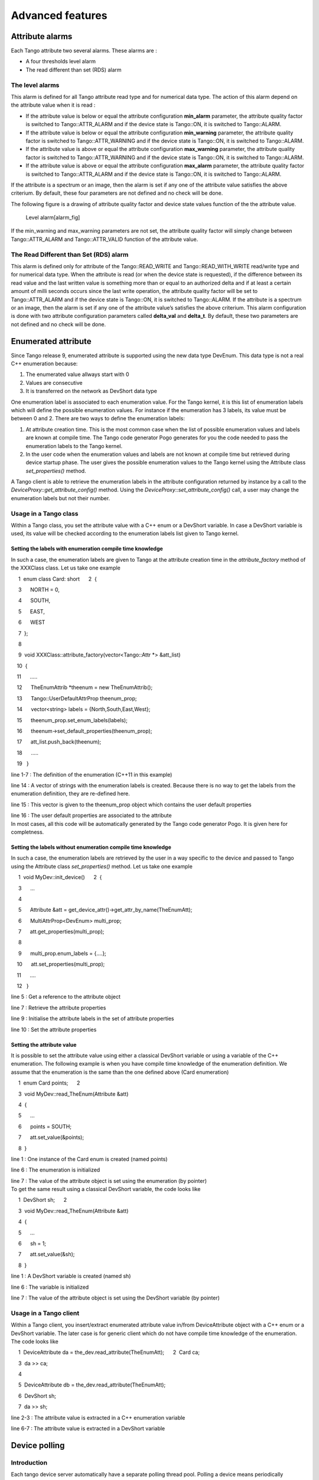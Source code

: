 Advanced features
=================

Attribute alarms
----------------

Each Tango attribute two several alarms. These alarms are :

-  A four thresholds level alarm

-  The read different than set (RDS) alarm

The level alarms
~~~~~~~~~~~~~~~~

This alarm is defined for all Tango attribute read type and for
numerical data type. The action of this alarm depend on the attribute
value when it is read :

-  If the attribute value is below or equal the attribute configuration
   **min\_alarm** parameter, the attribute quality factor is switched to
   Tango::ATTR\_ALARM and if the device state is Tango::ON, it is
   switched to Tango::ALARM.

-  If the attribute value is below or equal the attribute configuration
   **min\_warning** parameter, the attribute quality factor is switched
   to Tango::ATTR\_WARNING and if the device state is Tango::ON, it is
   switched to Tango::ALARM.

-  If the attribute value is above or equal the attribute configuration
   **max\_warning** parameter, the attribute quality factor is switched
   to Tango::ATTR\_WARNING and if the device state is Tango::ON, it is
   switched to Tango::ALARM.

-  If the attribute value is above or equal the attribute configuration
   **max\_alarm** parameter, the attribute quality factor is switched to
   Tango::ATTR\_ALARM and if the device state is Tango::ON, it is
   switched to Tango::ALARM.

If the attribute is a spectrum or an image, then the alarm is set if any
one of the attribute value satisfies the above criterium. By default,
these four parameters are not defined and no check will be done.

The following figure is a drawing of attribute quality factor and device
state values function of the the attribute value.

.. figure:: advanced/alarm
   :alt: Level alarm[alarm\_fig]

   Level alarm[alarm\_fig]

If the min\_warning and max\_warning parameters are not set, the
attribute quality factor will simply change between Tango::ATTR\_ALARM
and Tango::ATTR\_VALID function of the attribute value.

The Read Different than Set (RDS) alarm
~~~~~~~~~~~~~~~~~~~~~~~~~~~~~~~~~~~~~~~

This alarm is defined only for attribute of the Tango::READ\_WRITE and
Tango::READ\_WITH\_WRITE read/write type and for numerical data type.
When the attribute is read (or when the device state is requested), if
the difference between its read value and the last written value is
something more than or equal to an authorized delta and if at least a
certain amount of milli seconds occurs since the last write operation,
the attribute quality factor will be set to Tango::ATTR\_ALARM and if
the device state is Tango::ON, it is switched to Tango::ALARM. If the
attribute is a spectrum or an image, then the alarm is set if any one of
the attribute value’s satisfies the above criterium. This alarm
configuration is done with two attribute configuration parameters called
**delta\_val** and **delta\_t**. By default, these two parameters are
not defined and no check will be done.

Enumerated attribute
--------------------

Since Tango release 9, enumerated attribute is supported using the new
data type DevEnum. This data type is not a real C++ enumeration because:

#. The enumerated value allways start with 0

#. Values are consecutive

#. It is transferred on the network as DevShort data type

One enumeration label is associated to each enumeration value. For the
Tango kernel, it is this list of enumeration labels which will define
the possible enumeration values. For instance if the enumeration has 3
labels, its value must be between 0 and 2. There are two ways to define
the enumeration labels:

#. At attribute creation time. This is the most common case when the
   list of possible enumeration values and labels are known at compile
   time. The Tango code generator Pogo generates for you the code needed
   to pass the enumeration labels to the Tango kernel.

#. In the user code when the enumeration values and labels are not known
   at compile time but retrieved during device startup phase. The user
   gives the possible enumeration values to the Tango kernel using the
   Attribute class *set\_properties()* method.

A Tango client is able to retrieve the enumeration labels in the
attribute configuration returned by instance by a call to the
*DeviceProxy::get\_attribute\_config()* method. Using the
*DeviceProxy::set\_attribute\_config()* call, a user may change the
enumeration labels but not their number.

Usage in a Tango class
~~~~~~~~~~~~~~~~~~~~~~

Within a Tango class, you set the attribute value with a C++ enum or a
DevShort variable. In case a DevShort variable is used, its value will
be checked according to the enumeration labels list given to Tango
kernel.

Setting the labels with enumeration compile time knowledge
^^^^^^^^^^^^^^^^^^^^^^^^^^^^^^^^^^^^^^^^^^^^^^^^^^^^^^^^^^

In such a case, the enumeration labels are given to Tango at the
attribute creation time in the *attribute\_factory* method of the
XXXClass class. Let us take one example

     1  enum class Card: short      2  {

     3      NORTH = 0,

     4      SOUTH,

     5      EAST,

     6      WEST

     7  };

     8 

     9  void XXXClass::attribute\_factory(vector<Tango::Attr \*> &att\_list)

    10  {

    11      .....

    12      TheEnumAttrib \*theenum = new TheEnumAttrib();

    13      Tango::UserDefaultAttrProp theenum\_prop;

    14      vector<string> labels = {North,South,East,West};

    15      theenum\_prop.set\_enum\_labels(labels);

    16      theenum->set\_default\_properties(theenum\_prop);

    17      att\_list.push\_back(theenum);

    18      .....

    19   }

line 1-7 : The definition of the enumeration (C++11 in this example)

line 14 : A vector of strings with the enumeration labels is created.
Because there is no way to get the labels from the enumeration
definition, they are re-defined here.

line 15 : This vector is given to the theenum\_prop object which
contains the user default properties

| line 16 : The user default properties are associated to the attribute
| In most cases, all this code will be automatically generated by the
  Tango code generator Pogo. It is given here for completness.

Setting the labels without enumeration compile time knowledge
^^^^^^^^^^^^^^^^^^^^^^^^^^^^^^^^^^^^^^^^^^^^^^^^^^^^^^^^^^^^^

In such a case, the enumeration labels are retrieved by the user in a
way specific to the device and passed to Tango using the Attribute class
*set\_properties()* method. Let us take one example

     1  void MyDev::init\_device()      2  {

     3      ...

     4  

     5      Attribute &att = get\_device\_attr()->get\_attr\_by\_name(TheEnumAtt);

     6      MultiAttrProp<DevEnum> multi\_prop;

     7      att.get\_properties(multi\_prop);

     8 

     9      multi\_prop.enum\_labels = {....};

    10      att.set\_properties(multi\_prop);

    11      ....

    12   }

line 5 : Get a reference to the attribute object

line 7 : Retrieve the attribute properties

line 9 : Initialise the attribute labels in the set of attribute
properties

line 10 : Set the attribute properties

Setting the attribute value
^^^^^^^^^^^^^^^^^^^^^^^^^^^

It is possible to set the attribute value using either a classical
DevShort variable or using a variable of the C++ enumeration. The
following example is when you have compile time knowledge of the
enumeration definition. We assume that the enumeration is the same than
the one defined above (Card enumeration)

     1  enum Card points;      2  

     3  void MyDev::read\_TheEnum(Attribute &att)

     4  {

     5      ...

     6      points = SOUTH;

     7      att.set\_value(&points);

     8  }

line 1 : One instance of the Card enum is created (named points)

line 6 : The enumeration is initialized

| line 7 : The value of the attribute object is set using the
  enumeration (by pointer)
| To get the same result using a classical DevShort variable, the code
  looks like

     1  DevShort sh;      2  

     3  void MyDev::read\_TheEnum(Attribute &att)

     4  {

     5      ...

     6      sh = 1;

     7      att.set\_value(&sh);

     8  }

line 1 : A DevShort variable is created (named sh)

line 6 : The variable is initialized

line 7 : The value of the attribute object is set using the DevShort
variable (by pointer)

Usage in a Tango client
~~~~~~~~~~~~~~~~~~~~~~~

Within a Tango client, you insert/extract enumerated attribute value
in/from DeviceAttribute object with a C++ enum or a DevShort variable.
The later case is for generic client which do not have compile time
knowledge of the enumeration. The code looks like

     1  DeviceAttribute da = the\_dev.read\_attribute(TheEnumAtt);
     2  Card ca;

     3  da >> ca;

     4  

     5  DeviceAttribute db = the\_dev.read\_attribute(TheEnumAtt);

     6  DevShort sh;

     7  da >> sh;

line 2-3 : The attribute value is extracted in a C++ enumeration
variable

line 6-7 : The attribute value is extracted in a DevShort variable

Device polling
--------------

Introduction
~~~~~~~~~~~~

Each tango device server automatically have a separate polling thread
pool. Polling a device means periodically executing command on a device
(or reading device attribute) and storing the results (or the thrown
exception) in a polling buffer. The aim of this polling is threefold :

-  Speed-up response time for slow device

-  Get a first-level history of device command output or attribute value

-  Be the data source for the Tango event system

Speeding-up response time is achieved because the command\_inout or
read\_attribute CORBA operation is able to get its data from the polling
buffer or from the a real access to the device. For “slow” device,
getting the data from the buffer is much faster than accessing the
device. Returning a first-level command output history (or attribute
value history) to a client is possible due to the polling buffer which
is managed as a circular buffer. The history is the contents of this
circular buffer. Obviously, the history depth is limited to the depth of
the circular buffer. The polling is also the data source for the event
system because detecting an event means being able to regularly read the
data, memorize it and declaring that it is an event after some
comparison with older values.

Starting with Tango 9, the default polling algorithm has been modifed.
However, it is still possible to use the polling as it was in Tango
releases prior to release 9. See chaper on polling configuration to get
details on this.

Configuring the polling system
~~~~~~~~~~~~~~~~~~~~~~~~~~~~~~

Configuring what has to be polled and how
^^^^^^^^^^^^^^^^^^^^^^^^^^^^^^^^^^^^^^^^^

It is possible to configure the polling in order to poll :

-  Any command which does not need input parameter

-  Any attribute

Configuring the polling is done by sending command to the device server
administration device automatically implemented in every device server
process. Seven commands are dedicated to this feature. These commands
are

AddObjPolling
    It add a new object (command or attribute) to the list of object(s)
    to be polled. It is also with this command that the polling period
    is specified.

RemObjPolling
    To remove one object (command or attribute) from the polled
    object(s) list

UpdObjPollingPeriod
    Change one object polling period

StartPolling
    Starts polling for the whole process

StopPolling
    Stops polling for the whole process

PolledDevice
    Allow a client to know which device are polled

DevPollStatus
    Allow a client to precisely knows the polling status for a device

All the necessary parameters for the polling configuration are stored in
the Tango database. Therefore, the polling configuration is not lost
after a device server process stop and restart (or after a device server
process crash!!).

It is also possible to automatically poll a command (or an attribute)
without sending command to the device server administration device. This
request some coding (a method call) in the device server software during
the command or attribute creation. In this case, for every devices
supporting this command or this attribute, polling configuration will be
automatically updated in the database and the polling will start
automatically at each device server process startup. It is possible to
stop this behavior on a device basis by sending a RemObjPolling command
to the device server administration device. The following piece of code
shows how the source code should be written.

     1        2  void DevTestClass::command\_factory()

     3  {

     4  ...

     5      command\_list.push\_back(new IOStartPoll(IOStartPoll,

     6                                              Tango::DEV\_VOID,

     7                                              Tango::DEV\_LONG,

     8                                              Void,

     9                                              Constant number));

    10      command\_list.back()->set\_polling\_period(400);

    11  ...

    12  }

    13  

    14  

    15  void DevTestClass::attribute\_factory(vector<Tango::Attr \*> &att\_list)

    16  {

    17  ...

    18      att\_list.push\_back(new Tango::Attr(String\_attr,

    19                                          Tango::DEV\_STRING,

    20                                          Tango::READ));

    21      att\_list.back()->set\_polling\_period(250);

    22  ...

    23  }

A polling period of 400 mS is set for the command called “IOStartPoll”
at line 10 with the *set\_polling\_period* method of the Command class.
Therefore, for a device of this class, the polling thread will start
polling its IOStartPoll command at process start-up except if a
RemObjPolling indicating this device and the IOStartPoll command has
already been received by the device server administration device. This
is exactly the same behavior for attribute. The polling period for
attribute called “String\_attr” is defined at line 20.

Configuring the polling means defining device attribute/command polling
period. The polling period has to be chosen with care. If reading an
attribute needs 200 mS, there is no point to poll this attribute with a
polling period equal or even below 200 mS. You should also take into
account that some free time has to be foreseen for external request(s)
on the device. On average, for one attribute needing X mS as reading
time, define a polling period which is equal to 1.4 X (280 mS for our
example of one attribute needing 200 mS as reading time). In case the
polling tuning is given to external user, Tango provides a way to define
polling period minimun threshold. This is done using device properties.
These properties are named *min\_poll\_period*, *cmd\_min\_poll\_period*
and *attr\_min\_poll\_period*. The property min\_poll\_period (mS)
defined a minimun polling period for the device. The property
cmd\_min\_poll\_period allows the definition of a minimun polling period
for a specific device command. The property attr\_min\_poll\_period
allows the definition of a minimun polling period for one device
attribute. In case these properties are defined, it is not possible to
poll the device command/attribute with a polling period below those
defined by these properties. See Appendix A on device parameter to get a
precise syntax description for these properties.

The Jive:raw-latex:`\cite{Jive doc}` tool also allows a graphical device
polling configuration.

Configuring the polling threads pool
^^^^^^^^^^^^^^^^^^^^^^^^^^^^^^^^^^^^

Starting with Tango release 7, a Tango device server process may have
several polling threads managed as a pool. For instance, this could be
usefull in case of devices within the same device server process but
accessed by different hardware channel when one of the channel is not
responding (Thus generating long timeout and de-synchronising the
polling thread). By default, the polling threads pool size is set to 1
and all the polled object(s) are managed by the same thread (idem
polling system in Tango releases older than release 7) . The
configuration of the polling thread pool is done using two properties
associated to the device server administration device. These properties
are named:

-  *polling\_threads\_pool\_size* defining the maximun number of threads
   that you can have in the pool

-  *polling\_threads\_pool\_conf* defining which threads in the pool
   manages which device

The granularity of the polling threads pool tuning is the device. You
cannot ask the polling threads pool to have thread number 1 in charge of
attribute *att1* of device *dev1* and thread number 2 to be in charge of
*att2* of the same device *dev1*.

When you require a new object (command or attribute) to be polled, two
main cases may arrive:

#. Some polled object(s) belonging to the device are already polled by
   one of the polling threads in the pool: There is no new thread
   created. The object is simply added to the list of objects to be
   polled for the existing thread

#. There is no thread already created for the device. We have two
   sub-cases:

   #. The number of polling threads is less than the
      polling\_threads\_pool\_size: A new thread is created and started
      to poll the object (command or attribute)

   #. The number of polling threads is already equal to the
      polling\_threads\_pool\_size: The software search for the thread
      with the smallest number of polled objects and add the new polled
      object to this thread

Each time the polling threads pool configuration is changed, it is
written in the database using the polling\_threads\_pool\_conf property.
If the behaviour previously described does not fulfill your needs, it is
possible to update the polling\_threads\_pool\_conf property in a
graphical way using the Tango Astor :raw-latex:`\cite{Astor_doc}` tool
or manually using the Jive tool :raw-latex:`\cite{Jive doc}`. These
changes will be taken into account at the next device server process
start-up. At start-up, the polling threads pool will allways be
configured as required by the polling\_threads\_pool\_conf property. The
syntax used for this property is described in the Reference part of the
Appendix [cha:Reference-part]. The following window dump is the Astor
tool window which allows polling threads pool management.

|image|

In this example, the polling threads pool size to set to 9 but only 4
polling threads are running. Thread 1 is in charge of all polled objects
related to device pv/thread-pool/test-1 and pv/thread-pool/test-2.
Thread 2 is in charge of all polled objects related to device
pv/thread-pool/test-3. Thread 3 is in charge of all polled objects
related to device pv/thread-pool/test-5 anf finally, thread 4 is in
charge of all polled objects for devices pv/thread-pool/test-4,
pv/thread-pool/test-6 and pv/thread-pool/test-7.

It’s also possible to define the polling threads pool size
programmatically in the main function of a device server process using
the *Util::set\_polling\_threads\_pool\_size()* method before the call
to the *Util::server\_init()* method

Choosing polling algorithm
^^^^^^^^^^^^^^^^^^^^^^^^^^

Starting with Tango 9, you can choose between two different polling
algorithm:

-  The polling as it was in Tango since it has been introduced. This
   means:

   -  For one device, always poll attribute one at a time even if the
      polling period is the same (use of read\_attribute instead of
      read\_attributes)

   -  Do not allow the polling thread to be late: If it is the case
      (because at the end of polling object 1, the time is greater than
      the polling date of object 2), discard polling object and inform
      event user by sending one event with error (Polling thread is late
      and discard....)

-  New polling algorithm introduced in Tango 9 as the default one. This
   means:

   -  For one device, poll all attributes with the same polling period
      using a single device call (read\_attributes)

   -  Allow the polling thread to be late but only if number of late
      objects decreases.

The advantages of new polling algorithm are

#. In case of several attributes polled on the same device at the same
   period a lower device occupation time by the polling thread (due to a
   single read\_attributes() call instead of several single
   read\_attribute() calls)

#. Less “Polling thread late” errors in the event system in case of
   device with non constant response time

The drawback is

#. The loss of attribute individual timing data reported in the polling
   thread status

It is still possible to return to pre-release 9 polling algorithm. To do
so, you can use the device server process administration device
*polling\_before\_9* property by setting it to true. It is also possible
to choose this pre-release 9 algorithm in device server process code in
the main function of the process using the
*Util::set\_polling\_before\_9()* method.

Reading data from the polling buffer
~~~~~~~~~~~~~~~~~~~~~~~~~~~~~~~~~~~~

For a polled command or a polled attribute, a client has three
possibilities to get command result or attribute value (or the thrown
exception) :

-  From the device itself

-  From the polling buffer

-  From the polling buffer first and from the device if data in the
   polling buffer are invalid or if the polling is badly configured.

The choice is done during the command\_inout CORBA operation by
positioning one of the operation parameter. When reading data from the
polling buffer, several error cases are possible

-  The data in the buffer are not valid any more. Every time data are
   requested from the polling buffer, a check is done between the client
   request date and the date when the data were stored in the buffer. An
   exception is thrown if the delta is greater than the polling period
   multiplied by a “too old” factor. This factor has a default value and
   is up-datable via a device property. This is detailed in the
   reference part of this manual.

-  The polling is correctly configured but there is no data yet in the
   polling buffer.

Retrieving command/attribute result history
~~~~~~~~~~~~~~~~~~~~~~~~~~~~~~~~~~~~~~~~~~~

The polling thread stores the command result or attribute value in
circular buffers. It is possible to retrieve an history of the command
result (or attribute value) from these polling buffers. Obviously the
history is limited by the depth of the circular buffer. For commands, a
CORBA operation called *command\_inout\_history\_2* allows this
retrieval. The client specifies the command name and the record number
he want to retrieve. For each record, the call returns the date when the
command was executed, the command result or the exception stack in case
of the command failed when it was executed by the polling thread. In
such a case, the exception stack is sent as a structure member and not
as an exception. The same thing is available for attribute. The CORBA
operation name is *read\_attribute\_history\_2.* For these two calls,
there is no check done between the call date and the record date in
contrary of the call to retrieve the last command result (or attribute
value).

Externally triggered polling
~~~~~~~~~~~~~~~~~~~~~~~~~~~~

Sometimes, rather than polling a command or an attribute regulary with a
fixed period, it is more interesting to manually decides when the
polling must occurs. The Tango polling system also supports this kind of
usage. This is called *externally triggered polling*. To define one
attribute (or command) as externally triggered, simply set its polling
period to 0. This can be done with the device server administration
device AddObjPolling or UpdObjPollingPeriod command. Once in this mode,
the attribute (or command) polling is triggered with the
*trigger\_cmd\_polling()* method (or *trigger\_attr\_polling()* method)
of the Util class. The following piece of code shows how this method
could be used for one externally triggered command.

     1  .....      2  

     3  string ext\_polled\_cmd(MyCmd);

     4  Tango::DeviceImpl \*device = .....;

     5  

     6  Tango::Util \*tg = Tango::Util::instance();

     7  

     8  tg->trigger\_cmd\_polling(device,ext\_polled\_cmd);

     9  

    10  .....

line 3 : The externally polled command name

line 4 : The device object

line 8 : Trigger polling of command MyCmd

Filling polling buffer
~~~~~~~~~~~~~~~~~~~~~~

Some hardware to be interfaced already returned an array of pair value,
timestamp. In order to be read with the *command\_inout\_history* or
*read\_attribute\_history* calls, this array has to be transferred in
the attribute or command polling buffer. This is possible only for
attribute or command configured in the externally triggered polling
mode. Once in externally triggered polling mode, the attribute (or
command) polling buffer is filled with the
*fill\_cmd\_polling\_buffer()* method (or
*fill\_attr\_polling\_buffer()* method) of the Util class. For command,
the user uses a template class called *TimedCmdData* for each element of
the command history. Each element is stored in a stack in one instance
of a template class called *CmdHistoryStack.* This object is one of the
argument of the fill\_cmd\_polling\_buffer() method. Obviously, the
stack depth cannot be larger than the polling buffer depth. See
[subsec:The-device-polling-prop] to learn how the polling buffer depth
is defined. The same way is used for attribute with the *TimedAttrData*
and *AttrHistoryStack* template classes. These classes are documented in
:raw-latex:`\cite{TANGO_ref_man}`. The following piece of code fills the
polling buffer for a command called MyCmd which is already in externally
triggered mode. It returns a DevVarLongArray data type with three
elements. This example is not really something you will find in a real
hardware interface. It is only to demonstrate the
fill\_cmd\_polling\_buffer() method usage. Error management has also
been removed.

     1  ....      2  

     3  Tango::DevVarLongArray dvla\_array[4];

     4          

     5  for(int i = 0;i < 4;i++)

     6  {

     7      dvla\_array[i].length(3);

     8      dvla\_array[i][0] = 10 + i;

     9      dvla\_array[i][1] = 11 + i;

    10      dvla\_array[i][2] = 12 + i;

    11  }

    12  

    13  Tango::CmdHistoryStack<DevVarLongArray> chs;

    14  chs.length(4);

    15  

    16  for (int k = 0;k < 4;k++)

    17  {

    18      time\_t when = time(NULL);

    19  

    20      Tango::TimedCmdData<DevVarLongArray> tcd(&dvla\_array[k],when);

    21      chs.push(tcd);

    22  }

    23  

    24  Tango::Util \*tg = Tango::Util::instance();

    25  string cmd\_name(MyCmd);

    26  DeviceImpl \*dev = ....;

    27  

    28  tg->fill\_cmd\_polling\_buffer(dev,cmd\_name,chs);

    29  

    30  .....

Line 3-11 : Simulate data coming from hardware

Line 13-14 : Create one instance of the CmdHistoryStack class and
reserve space for one history of 4 elements

Line 16-17 : A loop on each history element

Line 18 : Get date (hardware simulation)

Line 20 : Create one instance of the TimedCmdData class with data and
date

Line 21 : Store this command history element in the history stack. The
element order will be the insertion order whatever the element date is.

Line 28 : Fill command polling buffer

After one execution of this code, a command\_inout\_history() call will
return one history with 4 elements. The first array element of the
oldest history record will have the value 10. The first array element of
the newest history record will have the value 13. A command\_inout()
call with the data source parameter set to CACHE will return the newest
history record (ie an array with values 13,14 and 15). A
command\_inout() call with the data source parameter set to DEVICE will
return what is coded is the command method. If you execute this code a
second time, a command\_inout\_history() call will return an history of
8 elements.

The next example fills the polling buffer for an attribute called MyAttr
which is already in externally triggered mode. It is a scalar attribute
of the DevString data type. This example is not really something you
will find in a real hardware interface. It is only to demonstrate the
fill\_attr\_polling\_buffer() method usage with memory management issue.
Error management has also been removed.

     1  ....      2        3  AttrHistoryStack<DevString> ahs;
     4  ahs.length(3);      5        6  for (int k = 0;k < 3;k++)
     7  {      8      time\_t when = time(NULL);      9  
    10      DevString \*ptr = new DevString [1];
    11      ptr = CORBA::string\_dup(Attr history data);     12  
    13      TimedAttrData<DevString> tad(ptr,Tango::ATTR\_VALID,true,when);
    14      ahs.push(tad);     15  }     16  
    17  Tango::Util \*tg = Tango::Util::instance();
    18  string attr\_name(MyAttr);     19  DeviceImpl \*dev = ....;
    20       21  tg->fill\_attr\_polling\_buffer(dev,attr\_name,ahs);
    22       23  .....   

Line 3-4 : Create one instance of the AttrHistoryStack class and reserve
space for an history with 3 elements

Line 6-7 : A loop on each history element

Line 8 : Get date (hardware simulation)

Line 10-11 : Create a string. Note that the DevString object is created
on the heap

Line 13 : Create one instance of the TimedAttrData class with data and
date requesting the memory to be released.

Line 14 : Store this attribute history element in the history stack. The
element order will be the insertion order whatever the element date is.

Line 21 : Fill command polling buffer

It is not necessary to return the memory allocated at line 10. The
*fill\_attr\_polling\_buffer()* method will do it for you.

Setting and tuning the polling in a Tango class
~~~~~~~~~~~~~~~~~~~~~~~~~~~~~~~~~~~~~~~~~~~~~~~

Even if the polling is normally set and tuned with external tool like
Jive, it is possible to set it directly into the code of a Tango class.
A set of methods belonging to the *DeviceImpl* class allows the user to
deal with polling. These methods are:

-  *is\_attribute\_polled()* and *is\_command\_polled()* to check if one
   command/attribute is polled

-  *get\_attribute\_poll\_period()* and *get\_command\_poll\_period()*
   to get polled object polling period

-  *poll\_attribute()* and *poll\_command()* to poll command or
   attribute

-  *stop\_poll\_attribute()* and *stop\_poll\_command()* to stop polling
   a command or an attribute

The following code snippet is just an exmaple of how these methods could
be used. They are documented in :raw-latex:`\cite{Tango-dsclasses-doc}`

     

Threading[sec:Threading]
------------------------

When used with C++, Tango used omniORB as underlying ORB. This CORBA
implementation is a threaded implementation and therefore a C++ Tango
device server or client are multi-threaded processes.

Device server process
~~~~~~~~~~~~~~~~~~~~~

A classical Tango device server without any connected clients has eight
threads. These threads are :

-  The main thread waiting in the ORB main loop

-  Two ORB implementation threads (the POA thread)

-  The ORB scavanger thread

-  The signal thread

-  The heartbeat thread (needed by the Tango event system)

-  Two Zmq implementation threads

On top of these eight threads, you have to add the thread(s) used by the
polling threads pool. This number depends on the polling thread pool
configuration and could be between 0 (no polling at all) and the maximun
number of threads in the pool.

A new thread is started for each connected client. Device server are
mostly used to interface hardware which most of the time does not
support multi-threaded access. Therefore, all remote calls executed from
a client are serialized within the device server code by using mutual
exclusion. See chapter [subsec:Serialization-model-within] on which
serialization model are available. In order to limit thread number, the
underlying ORB (omniORB) is configured to shutdown threads dedicated to
client if the connection is inactive for more than 3 minutes. To also
limit thread number, the ORB is configured to create one thread per
connection up to 55 threads. When this level is reached, the threading
model is automatically switch to a thread pool model with up to 100
threads. If the number of threads decrease down to 50, the threading
model will return to thread per connection model.

If you are using event, the event system for its internal heartbeat
system periodically (every 200 seconds) sends a command to the device
server administration device. As explained above, a thread is created to
execute these command. The omniORB scavanger will terminate this thread
before the next event system heartbeat command arrives. For example, if
you have a device server with three connected clients using only event,
the process thread number will permanently change between 8 and 11
threads.

In summary, the number of threads in a device server process can be
evaluated with the following formula:

**8 + k + m**

k is the number of polling threads used from the polling threads pool
and m is the number of threads used for connected clients.

Serialization model within a device server[subsec:Serialization-model-within]
^^^^^^^^^^^^^^^^^^^^^^^^^^^^^^^^^^^^^^^^^^^^^^^^^^^^^^^^^^^^^^^^^^^^^^^^^^^^^

Four serialization models are available within a device server. These
models protect all requests coming from the network but also requests
coming from the polling thread. These models are:

#. Serialization by device. All access to the same device are
   serialized. As an example, let’s take a device server implementing
   one class of device with two instances (dev1 and dev2). Two clients
   are connected to these devices (client1 and client2). Client2 will
   not be able to access dev1 if client1 is using it. Nevertheless,
   client2 is able to access dev2 while client1 access dev1 (There is
   one mutual exclusion object by device)

#. Serialization by class. With non multi-threaded legacy software, the
   preceding scenario could generate problem. In this mode of
   serialization, client2 is not able to access dev2 while client1
   access dev1 because dev2 and dev1 are instances of the same class
   (There is one mutual exclusion object by class)

#. Serialization by process. This is one step further than the previous
   case. In this mode, only one client can access any device embedded
   within the device server at a time. There is only one mutual
   exclusion object for the whole process)

#. No serialization. This is an exotic kind of serialization and
   **should be used with extreme care** only with device which are fully
   thread safe. In this model, most of the device access are not
   serialized at all. Due to Tango internal structure, the
   *get\_attribute\_config*, *set\_attribute\_config*,
   *read\_attributes* and *write\_attributes* CORBA calls are still
   protected. Reading the device state and status via commands or via
   CORBA attribute is also protected.

By default, every Tango device server is in serialization by device
mode. A method of the Tango::Util class allows to change this default
behavior.

     1  #include <tango.h>

     2  

     3  int main(int argc,char \*argv[])

     4  {

     5  

     6      try

     7      {

     8          

     9          Tango::Util \*tg = Tango::Util::init(argc,argv);

    10  

    11          tg->set\_serial\_model(Tango::BY\_CLASS);

    12  

    13          tg->server\_init();

    14  

    15          cout << Ready to accept request << endl;

    16          tg->server\_run();

    17      }

    18      catch (bad\_alloc)

    19      {

    20           cout << Can’t allocate memory!!! << endl;

    21           cout << Exiting << endl;

    22      }

    23      catch (CORBA::Exception &e)

    24      {

    25           Tango::Except::print\_exception(e);

    26                  

    27           cout << Received a CORBA::Exception << endl;

    28           cout << Exiting << endl;

    29      }

    30          

    31      return(0);

    32  }

The serialization model is set at line 11 before the server is
initialized and the infinite loop is started. See
:raw-latex:`\cite{TANGO_ref_man}` for all details on the methods to
set/get serialization model.

Attribute Serialization model
^^^^^^^^^^^^^^^^^^^^^^^^^^^^^

Even with the serialization model described previously, in case of
attributes carrying a large number of data and several clients reading
this attribute, a device attribute serialization has to be followed.
Without this level of serialization, for attribute using a shared
buffer, a thread scheduling may happens while the device server process
is in the CORBA layer transferring the attribute data on the network.
Three serialization models are available for attribute serialization.
The default is well adapted to nearly all cases. Nevertheless, if the
user code manages several attributes data buffer or if it manages its
own buffer protection by one way or another, it could be interesting to
tune this serialization level. The available models are:

#. Serialization by kernel. This is the default case. The kernel is
   managing the serialization

#. Serialization by user. The user code is in charge of the
   serialization. This serialization is done by the use of a omni\_mutex
   object. An omni\_mutex is an object provided by the omniORB package.
   It is the user responsability to lock this mutex when appropriate and
   to give this mutex to the Tango kernel before leaving the attribute
   read method

#. No serialization.

By default, every Tango device attribute is in serialization by kernel.
Methods of the Tango::Attribute class allow to change the attribute
serialization behavior and to give the user omni\_mutex object to the
kernel.

1 void MyClass::init\_device()

2 {

3    ...

4    ...

5    Tango::Attribute &att = dev\_attr->get\_attr\_by\_name(TheAttribute);

6    att.set\_attr\_serial\_model(Tango::ATTR\_BY\_USER);

7    ....

8    ....

9 

10 }

11 

12 

13 void MyClass::read\_TheAttribute(Tango::Attribute &attr)

14 {

15    ....

16    ....

17    the\_mutex.lock();

18    ....

19    // Fill the attribute buffer

20    ....

21    attr.set\_value(buffer,....);

22    attr->set\_user\_attr\_mutex(&the\_mutex);

23 }

24 

The serialization model is set at line 6 in the init\_device() method.
The user omni\_mutex is passed to the Tango kernel at line 22. This
omni\_mutex object is a device data member. See
:raw-latex:`\cite{TANGO_ref_man}` for all details on the methods to set
attribute serialization model.

Client process
~~~~~~~~~~~~~~

Clients are also multi threaded processes. The underlying C++ ORB
(omniORB) try to keep system resources to a minimum. To decrease process
file descriptors usage, each connection to server is automatically
closed if it is idle for more than 2 minutes and automatically re-opened
when needed. A dedicated thread is spawned by the ORB to manage this
automatic closing connection (the ORB scavenger thread).

Threrefore, a Tango client has two threads which are:

#. The main thread

#. The ORB scavanger thread

If the client is using the event system and as Tango is using the event
push-push model, it has to be a server for receiving the events. This
increases the number of threads. The client now has 6 threads which are:

-  The main thread

-  The ORB scavenger thread

-  Two Zmq implementation threads

-  Two Tango event system related threads (the KeepAliveThread and the
   EventConsumer thread)

Generating events in a device server
------------------------------------

The server is at the origin of events. It will fire events as soon as
they occur. Standard events (*change*, *periodic* and *archive*) are
detected automatically in the polling thread and fired as soon as they
are detected. The *periodic* events can only be handled by the polling
thread. *Change, Data ready* and *archive* events can also be pushed
from the device server code. To allow a client to subscribe to events of
non polled attributes the server has to declare that events are pushed
from the code. Three methods are available for this purpose:

Attr::set\_change\_event(bool implemented, bool detect = true);

Attr::set\_archive\_event(bool implemented, bool detect = true);

Attr::set\_data\_ready\_event( bool implemented);

where *implemented*\ =true indicates that events are pushed manually
from the code and *detect*\ =true (when used) triggers the verification
of the same event properties as for events send by the polling thread.
When setting *detect*\ =false, no value checking is done on the pushed
value! The class DeviceImpl also supports the first two methods with an
addictional parameter attr\_name defining the attribute name.

To push events manually from the code a set of data type dependent
methods can be used:

DeviceImpl::push\_change\_event (string attr\_name, ....);

DeviceImpl::push\_archive\_event(string attr\_name, ....);

For the data ready event, a DeviceImpl class method has to be used to
push the event.

DeviceImpl::push\_data\_ready\_event(string attr\_name,Tango::DevLong ctr);

See the class documentation for all available interfaces.

For non-standard events a single call exists for pushing the data to the
CORBA Notification Service (omniNotify). Clients who are subscribed to
this event have to know what data type is in the DeviceAttribute and
unpack it accordingly.

To push non-standard events, use the following api call is available to
all device servers :

DeviceImpl::push\_event( string attr\_name,

             vector<string> &filterable\_names,

             vector<double> &filterable\_vals,

             Attribute &att)

where *attr\_name* is the name of the attribute\ *. Filterable\_names*
and *filterable\_vals* represent any filterable data which can be used
by clients to filter on. Here is a typical example of what a server will
need to do to send its own events. We are in the read method of the
Sinusoide attribute. This attribute is readable as any other attribute
but an event is sent if its value is positive when it is read. On top of
that, this event is sent with one filterable field called value which is
set to the attribute value.

1  void MyClass::read\_Sinusoide(Tango::Attribute &attr)

2  {

3    ...

4       struct timeval tv;

5       gettimeofday(&tv, NULL);

6       sinusoide = 100 \* sin( 2 \* 3.14 \* frequency \* tv.tv\_sec);

7  

8       if (sinusoide >= 0) 

9       {

10          vector<string> filterable\_names;

11          vector<double> filterable\_value;

12 

13          filterable\_names.push\_back(value);

14          filterable\_value.push\_back((double)sinusoide);

15 

16          push\_event( attr.get\_name(),

17                      filterable\_names, filterable\_value,

18                      &sinusoide);

19       }

20    ....

21    ....

22 

23 }

line 13-14 : The filter pair name/value is initialised

line 16-18 : The event is pushed

Using multicast protocol to transfer events
-------------------------------------------

This feature is available starting with Tango 8.1. Transferring events
using a multicast protocol means delivering the events to a group of
clients simultaneously in a single transmission from the event source.
Tango, through ZMQ, uses the OpenPGM multicating protocol. This is one
implementation of the PGM protocol defined by the RFC 3208 (Reliable
multicasting protocol). Nevertheless, the default event communication
mode is unicast and propagating events via multicasting requires some
specific configuration.

Configuring events to use multicast transport
~~~~~~~~~~~~~~~~~~~~~~~~~~~~~~~~~~~~~~~~~~~~~

Before using multicasting transport for event(s), you have to choose
which address and port have to be used. In a IP V4 network, only a
limited set of addresses are associated with multicasting. These are the
IP V4 addresses between

224.0.1.0 and 238.255.255.255

Once the address is selected, you have to choose a port number. Together
with the event name, these are the two minimum configuration
informations which have to be provided to Tango to get multicast
transport. This configuration is done using the **MulticastEvent** free
property associated to the **CtrlSystem** object.

|image|

In the above window dump of the Jive tool, the *change* event on the
*state* attribute of the *dev/test/11* device has to be transferred
using multicasting with the address *226.20.21.22* and the port number
*2222*. The exact definition of this CtrlSystem/MulticastEvent property
for one event propagated using multicast is

1 CtrlSystem->MulticastEvent:   Multicast address,
2                               port number,

3                               [rate in Mbit/sec],

4                               [ivl in seconds],

5                               event name

Rate and Ivl are optional properties. In case several events have to be
transferred using multicasting, simply extend the MulicastEvent property
with the configuration parameters related to the other events. There is
only one MultiCastEvent property per Tango control system. The
underlying multicast protocol (PGM) is rate limited. This means that it
limits its network bandwidth usage to a user defined value. The optional
third configuration parameter is the maximum rate (in Mbit/sec) that the
protocol will use to transfert this event. Because PGM is a reliable
protocol, data has to be buffered for re-transmission in case a receiver
signal some lost data. The optional forth configuration parameter
specify the maximum amount of time (in seconds) that a receiver can be
absent for a multicast group before unrecoverable data loss will occur.
Exercise care when setting large recovery interval as the data needed
for recovery will be held in memory. For example, a 60 seconds (1
minute) recovery interval at a data rate of 1 Gbit/sec requires a 7
GBytes in-memory buffer. Whan any of these two optional parameters are
not set, the default value (defined in next sub-chapter) are used. Here
is another example of events using multicasting configuration

|image|

In this example, there are 5 events which are transmitted using
multicasting:

#. Event *change* for attribute *state* on device *dev/test/11* which
   uses multicasting address *226.20.21.22* and port number *2222*

#. Event *periodic* for attribute *state* on device *dev/test/10* which
   uses multicasting address *226.20.21.22* and port number *3333*

#. Event *change* for attribute *ImaAttr* on device *et/ev/01* which
   uses multicasting address *226.30.31.32* and port number *4444*. Note
   that this event uses a rate set to *40 Mbit/sec* and a ivl set to *20
   seconds*.

#. Event *change* for attribute *event\_change\_tst* on device
   *dev/test/12* which uses multicasting address *226.20.21.22* and port
   number *2233*

#. Event *archive* for attribute *event\_change\_tst* on device
   *dev/tomasz/3* which uses multicasting address *226.20.21.22* and
   port number *2234*

Default multicast related properties
~~~~~~~~~~~~~~~~~~~~~~~~~~~~~~~~~~~~

On top of the MulticastEvent property previously described, Tango
supports three properties to defined default value for multicast
transport tuning. These properties are:

-  **MulticastRate** associated to the CtrlSystem object. This defines
   the maximum rate will will be used by the multicast protocol when
   transferring event. The unit is Mbit/sec. In case this property is
   not defined, the Tango library used a value of 80 Mbit/sec.

-  **MulticastIvl** associated to the CtrlSystem object. It specifies
   the maximum time (in sec) during which data has to be buffered for
   re-transmission in case a receiver signals some lost data. The unit
   is seconds. In case this property is not defined, the Tango library
   takes a value of 20 seconds.

-  **MulticastHops** associated to the CtrlSystem object. This property
   defines the maximum number of element (router), the multicast packet
   is able to cross. Each time one element is crossed, the value is
   decremented. When it reaches 0, the packet is not transferred any
   more. In case this property is not defined, the Tango library uses a
   value of 5.

Memorized attribute
-------------------

It is possible to ask Tango to store in its database the last written
value for attribute of the SCALAR data format and obviously only for
READ\_WRITE or READ\_WITH\_WRITE attribute. This is fully automatic.
During device startup phase, for all device memorized attributes, the
value written in the database is fetched and applied. A write\_attribute
call can be generated to apply the memorized value to the attribute or
only the attribute set point can be initialised. The following piece of
code shows how the source code should be written to set an attribute as
memorized and to initialise only the attribute set point.

1 void DevTestClass::attribute\_factory(vector<Tango::Attr \*> &att\_list)
2  {

3      ...

4      att\_list.push\_back(new String\_attrAttr());

5      att\_list.back()->set\_memorized();

6      att\_list.back()->set\_memorized\_init(false);

7      ...

8  }

Line 4 : The attribute to be memorized is created and inserted in the
attribute vector.

Line 5 : The *set\_memorized()* method of the attribute base class is
called to define the attribute as memorized.

Line 6 : The set\_memorized\_init() method is called with the parameter
false to define that only the set point should be initialsied.

Forwarded attribute
-------------------

Definition
~~~~~~~~~~

Let’s take an example to explain what is a forwarded attribute. We
assume we have to write a Tango class for a ski lift in a ski resort
somewhere in the Alps. Obviously, the ski lift has a motor for which we
already have a Tango class. This motor Tango class has one attribute
*speed*. But for the ski lift, the motor speed is not the only thing
which has to be controlled. For instance, you also want to give access
to the wind sensor data installed on the top of the ski lift. Therefore,
you write a ski-lift Tango class representing the whole ski-lift system.
This ski-lift class will have at least two attributes which are:

#. The wind speed at the top of the ski-lift

#. The motor speed

The ski-lift Tango class motor speed attribute is nothing more than the
motor Tango class speed attribute. All the ski-lift class has to do for
this attribute is to forward the request (read/write) to the speed
attribute of the motor Tango class. The speed attribute of the ski-lift
Tango class is a **forwarded attribute** while the speed attribute of
the motor Tango class is its **root attribute**.

A forwarded attribute get its configuration from its root attribute and
it forwards to its root attribute

-  Its read / write / write\_read requests

-  Its configuration change

-  Its event subscription

-  Its locking behavior

As stated above, a forwarded attribute has the same configuration than
its root attribute except its *name* and *label* which stays local. All
other attribute configuration parameters are forwarded to the root
attribute. If a root attribute configuration parameter is changed, the
forwarded attribute is informed (via event) and its local configuration
is also modified.

The association between the forwarded attribute and its root attribute
is done using a property named

\_\_root\_att

belonging to the forwarded attribute. This property value is simply the
name of the root attribute. Muti-control system is supported and this
\_\_root\_att attribute property value can be something like
*tango://my\_tango\_host:10000/my/favorite/dev/the\_root\_attribute*.
The name of the root attribute is included in attribute configuration.

It is forbidden to poll a forwarded attribute and one exception is
thrown if such a case happens. Polling has to be done on the root
attribute. Nevertheless, if the root attribute is polled, a request to
read the forwarded attribute with the DeviceProxy object source
parameter set to CACHE\_DEVICE or CACHE will get its data from the root
attribute polling buffer.

If you subscribe to event(s) on a forwarded attribute, the subscription
is forwarded to the root attribute. When the event is received by the
forwarded attribute, the attribute name in the event data is modified to
reflect the forwarded attribute name and the event is pushed to the
original client(s).

When a device with forwarded attribute is locked, the device to which
the root attribute belongs is also locked.

Coding
~~~~~~

As explained in the chapter Writing a Tango device server, each Tango
class attribute is implemented via a C++ class which has to inherit from
either *Attr*, *SpectrumAttr* or *ImageAttr* according to the attribute
data format. For forwarded attribute, the related class has to inherit
from the **FwdAttr** class whatever its data format is. For classical
attribute, the programmer can define in the Tango class code default
value for the attribute properties using one instance of the
*UserDefaultAttrProp* class. For forwarded attribute, the programmer has
to create one instance of the **UserDefaultFwdAttrProp** class but only
the attribute label can be defined. One example of how to program a
forwarded attribute is given below

1  class MyFwdAttr: public Tango::FwdAttr 2  {  3  public:     
4      MyFwdAttr(const string &\_n):FwdAttr(\_n) {}; 
5      ~MyFwdAttr() {};  6  }; 7
8  void DevTestClass::attribute\_factory(vector<Tango::Attr \*> &att\_list)
9  {

10     ...

11     MyFwdAttr \*att1 = new MyFwdAttr(fwd\_att\_name);

12     Tango::UserDefaultFwdAttrProp att1\_prop; 

13     att1\_prop.set\_label(Gasp a fwd attribute);

14     att1->set\_default\_properties(att1\_prop); 

15     att\_list.push\_back(att1);

14     ...

15  }

Line 1 : The forwarded attribute class inherits from FwdAttr class.

Line 4-5 : Only constructor and destructor methods are required

Line 11 : The attribute object is created

Line 12-14 : A default value for the forwarded attribute label is
defined.

Line 15: The forwarded attribute is added to the list of attribute

In case of error in the forwarded attribute configuration (for instance
missing \_\_root\_att property), the attribute is not created by the
Tango kernel and is therefore not visible for the external world. The
state of the device to which the forwarded attribute belongs to is set
to ALARM (if not already FAULT) and a detailed error report is available
in the device status. In case a device with forwarded attribute(s) is
started before the device(s) with the root attribute(s), the same
principle is used: forwarded attribute(s) are not created, device state
is set to ALARM and device status is reporting the error. When the
device(s) with the root attribute will start, the forwarded attributes
will automatically be created.

Transferring images
-------------------

Some optimized methods have been written to optimize image transfer
between client and server using the attribute DevEncoded data type. All
these methods have been merged in a class called EncodedAttribute.
Within this class, you will find methods to:

-  Encode an image in a compressed way (JPEG) for images coded on 8
   (gray scale), 24 or 32 bits

-  Encode a grey scale image coded on 8 or 16 bits

-  Encode a color image coded on 24 bits

-  Decode images coded on 8 or 16 bits (gray scale) and returned a 8 or
   16 bits grey scale image

-  Decode color images transmitted using a compressed format (JPEG) and
   returns a 32 bits RGB image

The following code snippets are examples of how these methods have to be
used in a server and in a client. On the server side, creates an
instance of the EncodedAttribute class within your object

1 class MyDevice::Tango::Device\_4Impl 2  {

3      ...

4      Tango::EncodedAttribute jpeg;

5      ...

6  }

In the code of your device, use an encoding method of the
EncodedAttribute class

1 void MyDevice::read\_Encoded\_attr\_image(Tango::Attribute &att) 2 {

3      ....

4      jpeg.encode\_jpeg\_gray8(imageData,256,256,50.0);

5      att.set\_value(&jpeg);

6 }

Line 4: Image encoding. The size of the image is 256 by 256. Each pixel
is coded using 8 bits. The encoding quality is defined to 50 in a scale
of 0 - 100. imageData is the pointer to the image data (pointer to
unsigned char)

Line 5: Set the value of the attribute using a *Attribute::set\_value()*
method.

On the client side, the code is the following (without exception
management)

1    .... 2    DeviceAttribute da; 3    EncodedAttribute att;
4    int width,height; 5    unsigned char \*gray8; 6      

7    da = device.read\_attribute(Encoded\_attr\_image);

8    att.decode\_gray8(&da,&width,&height,&gray8);

9    ....

10   delete [] gray8;

11   ...

The attribute named Encoded\_attr\_image is read at line7. The image is
decoded at line 8 in a 8 bits gray scale format. The image data are
stored in the buffer pointed to by gray8. The memory allocated by the
image decoding at line 8 is returned to the system at line 10.

Device server with user defined event loop
------------------------------------------

Sometimes, it could be usefull to write your own process event handling
loop. For instance, this feature can be used in a device server process
where the ORB is only one of several components that must perform event
handling. A device server with a graphical user interface must allow the
GUI to handle windowing events in addition to allowing the ORB to handle
incoming requests. These types of device server therefore perform
non-blocking event handling. They turn the main thread of control over
each of the vvarious event-handling sub-systems while not allowing any
of them to block for significants period of time. The *Tango::Util*
class has a method called *server\_set\_event\_loop()* to deal with such
a case. This method has only one argument which is a function pointer.
This function does not receive any argument and returns a boolean. If
this boolean is true, the device server process exits. The device server
core will call this function in a loop without any sleeping time between
the call. It is the user responsability to implement in this function
some kind of sleeping mechanism in order not to make this loop too CPU
consuming. The code of this function is executed by the device server
main thread. The following piece of code is an example of how you can
use this feature.

     1        2  bool my\_event\_loop()

     3  {

     4     bool ret;

     5  

     6     some\_sleeping\_time();

     7  

     8     ret = handle\_gui\_events();

     9  

    10     return ret;

    11  }

    12  

    13  int main(int argc,char \*argv[])

    14  {

    15     Tango::Util \*tg;

    16     try

    17     {

    18        // Initialise the device server

    19        //----------------------------------------

    20        tg = Tango::Util::init(argc,argv);

    21  

    22        tg->set\_polling\_threads\_pool\_size(5);

    23  

    24        // Create the device server singleton 

    25        //        which will create everything

    26        //----------------------------------------

    27        tg->server\_init(false);

    28  

    29        tg->server\_set\_event\_loop(my\_event\_loop);

    30  

    31        // Run the endless loop

    32        //----------------------------------------

    33        cout << Ready to accept request << endl;

    34        tg->server\_run();

    35     }

    36     catch (bad\_alloc)

    37     {

    38     ...

The device server main event loop is set at line 29 before the call to
the Util::server\_run() method. The function used as server loop is
defined between lines 2 and 11.

Device server using file as database[sec:Device-server-file]
------------------------------------------------------------

For device servers not able to access the Tango database (most of the
time due to network route or security reason), it is possible to start
them using file instead of a real database. This is done via the device
server

-file=<file name>

command line option. In this case,

-  Getting, setting and deleting class properties

-  Getting, setting and deleting device properties

-  Getting, setting and deleting class attribute properties

-  Getting, setting and deleting device attribute properties

are handled using the specified file instead of the Tango database. The
file is an ASCII file and follows a well-defined syntax with predefined
keywords. The simplest way to generate the file for a specific device
server is to use the Jive application. See :raw-latex:`\cite{Jive doc}`
to get Jive documentation. The Tango database is not only used to store
device configuration parameters, it is also used to store device network
access parameter (the CORBA IOR). To allow an application to connect to
a device hosted by a device server using file instead of database, you
need to start it on a pre-defined port, and you must use one of the
underlying ORB option called *endPoint* like

myserver myinstance\_name -file=/tmp/MyServerFile -ORBendPoint
giop:tcp::<port number>

to start your device server. The device name passed to the client
application must also be modified in order to refect the non-database
usage. See [DeviceNaming] to learn about Tango device name syntax.
Nevertheless, using this Tango feature prevents some other features to
be used :

-  No check that the same device server is running twice.

-  No device or attribute alias name.

-  In case of several device servers running on the same host, the user
   must manually manage a list of already used network port.

Device server without database[sec:Device-server-without]
---------------------------------------------------------

In some very specific cases (Running a device server within a lab during
hardware development...), it could be very useful to have a device
server able to run even if there is no database in the control system.
Obviously, running a Tango device server without a database means
loosing Tango features. The lost features are :

-  No check that the same device server is running twice.

-  No device configuration via properties.

-  No event generated by the server.

-  No memorized attributes

-  No device attribute configuration via the database.

-  No check that the same device name is used twice within the same
   control system.

-  In case of several device servers running on the same host, the user
   must manually manage a list of already used network port.

To run a device server without a database, the **-nodb** command line
option must be used. One problem when running a device server without
the database is to pass device name(s) to the device server. Within
Tango, it is possible to define these device names at two different
levels :

#. At the command line with the **-dlist** option: In case of device
   server with several device pattern implementation, the device name
   list given at command line is only for the last device pattern
   created in the *class\_factory()* method. In the device name list,
   the device name separator is the comma character.

#. At the device pattern implementation level: In the class inherited
   from the Tango::DeviceClass class via the re-definition of a well
   defined method called *device\_name\_factory()*

If none of these two possibilities is used, the tango core classes
defined one default device name for each device pattern implementation.
This default device name is *NoName*. Device definition at the command
line has the highest priority.

Example of device server started without database usage
~~~~~~~~~~~~~~~~~~~~~~~~~~~~~~~~~~~~~~~~~~~~~~~~~~~~~~~

Without database, you need to start a Tango device server on a
pre-defined port, and you must use one of the underlying ORB option
called *endPoint* like

myserver myinstance\_name -ORBendPoint giop:tcp::<port number> -nodb
-dlist a/b/c

The following is two examples of starting a device server not using the
database when the *device\_name\_factory()* method is not re-defined.

-  | StepperMotor et -nodb -dlist id11/motor/1,id11/motor/2
   | This command line starts the device server with two devices named
     *id11/motor/1* and *id11/motor/2*

-  | StepperMotor et -nodb
   | This command line starts a device server with one device named
     *NoName*

When the *device\_name\_factory()* method is re-defined within the
StepperMotorClass class.

     1  void StepperMotorClass::device\_name\_factory(vector<string> &list)

     2  {

     3      list.push\_back(sr/cav-tuner/1);

     4      list.push\_back(sr/cav-tuner/2);

     5  }

-  | StepperMotor et -nodb
   | This commands starts a device server with two devices named
     *sr/cav-tuner/1* and *sr/cav-tuner/2*.

-  | StepperMotor et -nodb -dlist id12/motor/1
   | Starts a device server with only one device named id12/motor/1

Connecting client to device within a device server started without database
~~~~~~~~~~~~~~~~~~~~~~~~~~~~~~~~~~~~~~~~~~~~~~~~~~~~~~~~~~~~~~~~~~~~~~~~~~~

In this case, the host and port on which the device server is running
are part of the device name. If the device name is *a/b/c*, the host is
*mycomputer* and the port *1234*, the device name to be used by client
is

mycomputer:1234/a/b/c#dbase=no

See appendix [DeviceNaming] for all details about Tango object naming.

Multiple database servers within a Tango control system
-------------------------------------------------------

Tango uses MySQL as database and allows access to this database via a
specific Tango device server. It is possible for the same Tango control
system to have several Tango database servers. The host name and port
number of the database server is known via the TANGO\_HOST environment
variable. If you want to start several database servers in order to
prevent server crash, use the following TANGO\_HOST syntax

TANGO\_HOST=<host\_1>:<port\_1>,<host\_2>:<port\_2>,<host\_3>:<port\_3>

All calls to the database server will automatically switch to a running
servers in the given list if the one used dies.

The Tango controlled access system
----------------------------------

User rights definition
~~~~~~~~~~~~~~~~~~~~~~

Within the Tango controlled system, you give rights to a user. User is
the name of the user used to log-in the computer where the application
trying to access a device is running. Two kind of users are defined:

#. Users with defined rights

#. Users without any rights defined in the controlled system. These
   users will have the rights associated with the pseudo-user called All
   Users

The controlled system manages two kind of rights:

-  Write access meaning that all type of requests are allowed on the
   device

-  Read access meaning that only read-like access are allowed
   (write\_attribute, write\_read\_attribute and set\_attribute\_config
   network calls are forbidden). Executing a command is also forbidden
   except for commands defined as **Allowed commands**. Getting a device
   state or status using the command\_inout call is always allowed. The
   definition of the allowed commands is done at the device class level.
   Therefore, all devices belonging to the same class will have the
   allowed commands set.

The rights given to a user is the check result splitted in two levels:

#. At the host level: You define from which hosts the user may have
   write access to the control system by specifying the host name. If
   the request comes from a host which is not defined, the right will be
   Read access. If nothing is defined at this level for the user, the
   rights of the All Users user will be used. It is also possible to
   specify the host by its IP address. You can define a host family
   using wide-card in the IP address (eg. 160.103.11.\* meaning any host
   with IP address starting with 160.103.11). Only IP V4 is supported.

#. At the device level: You define on which device(s) request are
   allowed using device name. Device family can be used using widecard
   in device name like domin/family/\*

Therefore, the controlled system is doing the following checks when a
client try to access a device:

-  Get the user name

-  Get the host IP address

-  If rights defined at host level for this specific user and this IP
   address, gives user temporary write acccess to the control system

-  If nothing is specified for this specific user on this host, gives to
   the user a temporary access right equal to the host access rights of
   the All User user.

-  If the temporary right given to the user is write access to the
   control system

   -  If something defined at device level for this specific user

      -  If there is a right defined for the device to be accessed (or
         for the device family), give user the defined right

      -  Else

         -  If rights defined for the All Users user for this device,
            give this right to the user

         -  Else, give user the Read Access for this device

   -  Else

      -  If there is a right defined for the device to be accessed (or
         for the device family) for the All User user, give user this
         right

      -  Else, give user the Read Access right for this device

-  Else, access right will be Read Access

Then, when the client tries to access the device, the following
algorithm is used:

-  If right is Read Access

   -  If the call is a write type call, refuse the call

   -  If the call is a command execution

      -  If the command is one of the command defined in the Allowed
         commands for the device class, send the call

      -  Else, refuse the call

All these checks are done during the DeviceProxy instance constructor
except those related to the device class allowed commands which are
checked during the command\_inout call.

To simplify the rights management, give the All Users user host access
right to all hosts (.\*.\*.\*) and read access to all devices (/\*/\*).
With such a set-up for this user, each new user without any rights
defined in the controlled access will have only Read Access to all
devices on the control system but from any hosts. Then, on request,
gives Write Access to specific user on specific host (or family) and on
specific device (or family).

The rights managements are done using the Tango
Astor:raw-latex:`\cite{Astor_doc}` tool which has some graphical windows
allowing to grant/revoke user rights and to define device class allowed
commands set. The following window dump shows this Astor window.

|image|

In this example, the user taurel has Write Access to the device
sr/d-ct/1 and to all devices belonging to the domain fe but only from
the host pcantares He has read access to all other devices but always
only from the host pcantares. The user verdier has write access to the
device sys/dev/01 from any host on the network 160.103.5 and Read Access
to all the remaining devices from the same network. All the other users
has only Read Access but from any host.

Running a Tango control system with the controlled access
~~~~~~~~~~~~~~~~~~~~~~~~~~~~~~~~~~~~~~~~~~~~~~~~~~~~~~~~~

All the users rights are stored in two tables of the Tango database. A
dedicated device server called **TangoAccessControl** access these
tables without using the classical Tango database server. This
TangoAccessControl device server must be configured with only one
device. The property **Services** belonging to the free object
**CtrlSystem** is used to run a Tango control system with its controlled
access. This property is an array of string with each string describing
the service(s) running in the control system. For controlled access, the
service name is AccessControl. The service instance name has to be
defined as tango. The device name associated with this service must be
the name of the TangoAccessControl server device. For instance, if the
TangoAccessControl device server device is named
*sys/access\_control/1*, one element of the Services property of the
CtrlSystem object has to be set to

AccessControl/tango:sys/access\_control/1

If the service is defined but without a valid device name corresponding
to the TangoAccessControl device server, all users from any host will
have write access (simulating a Tango control system without controlled
access). Note that this device server connects to the MySQL database and
therefore may need the MySQL connection related environment variables
MYSQL\_USER and MYSQL\_PASSWORD described in [subsec:Db-Env-Variables]

Even if a controlled access system is running, it is possible to by-pass
it if, in the environment of the client application, the environment
variable SUPER\_TANGO is defined to true. If for one reason or another,
the controlled access server is defined but not accessible, the device
right checked at that time will be Read Access.

[FourRicardo]|image|

.. |image| image:: advanced/ThreadsManagement
.. |image| image:: advanced/jive_simpl
.. |image| image:: advanced/jive_sophis
.. |image| image:: advanced/control
.. |image| image:: dance/AT97-65-size

